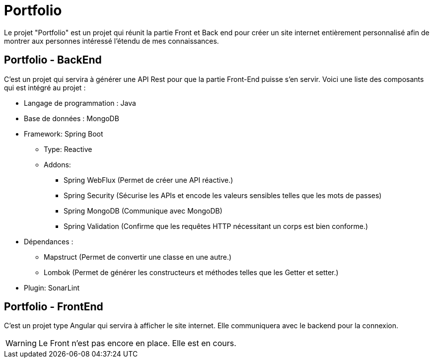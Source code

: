 = Portfolio

Le projet "Portfolio" est un projet qui réunit la partie Front et Back end pour créer un site internet entièrement personnalisé afin de montrer aux personnes intéressé l'étendu de mes connaissances.

== Portfolio - BackEnd
C'est un projet qui servira à générer une API Rest pour que la partie Front-End puisse s'en servir. Voici une liste des composants qui est intégré au projet :

* Langage de programmation : Java
* Base de données : MongoDB
* Framework: Spring Boot
** Type: Reactive
** Addons:
*** Spring WebFlux (Permet de créer une API réactive.)
*** Spring Security (Sécurise les APIs et encode les valeurs sensibles telles que les mots de passes)
*** Spring MongoDB (Communique avec MongoDB)
*** Spring Validation (Confirme que les requêtes HTTP nécessitant un corps est bien conforme.)
* Dépendances :
** Mapstruct (Permet de convertir une classe en une autre.)
** Lombok (Permet de générer les constructeurs et méthodes telles que les Getter et setter.)
* Plugin: SonarLint

== Portfolio - FrontEnd
C'est un projet type Angular qui servira à afficher le site internet. Elle communiquera avec le backend pour la connexion.

WARNING: Le Front n'est pas encore en place. Elle est en cours.